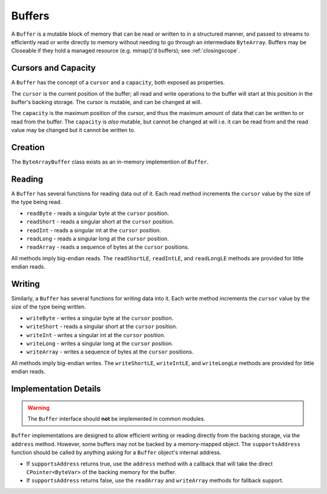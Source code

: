 .. _buffer:

Buffers
=======

.. versionadded:: 1.3.0

    This class was added.

A ``Buffer`` is a mutable block of memory that can be read or written to in a structured manner, and
passed to streams to efficiently read or write directly to memory without needing to go through an
intermediate ``ByteArray``. Buffers may be Closeable if they hold a managed resource (e.g. mmap()'d
buffers); see :ref:`closingscope`.

Cursors and Capacity
--------------------

A ``Buffer`` has the concept of a ``cursor`` and a ``capacity``, both exposed as properties.

The ``cursor`` is the current position of the buffer; all read and write operations to the buffer
will start at this position in the buffer's backing storage. The cursor is mutable, and can be
changed at will.

The ``capacity`` is the maximum position of the cursor, and thus the maximum amount of data that can
be written to or read from the buffer. The ``capacity`` is *also* mutable, but cannot be changed at
will i.e. it can be read from and the read value may be changed but it cannot be written to.

Creation
--------

The ``ByteArrayBuffer`` class exists as an in-memory implemention of ``Buffer``.

Reading
-------

A ``Buffer`` has several functions for reading data out of it. Each read method increments the
``cursor`` value by the size of the type being read.

- ``readByte`` - reads a singular byte at the ``cursor`` position.
- ``readShort`` - reads a singular short at the ``cursor`` position.
- ``readInt`` - reads a singular int at the ``cursor`` position.
- ``readLong`` - reads a singular long at the ``cursor`` position.
- ``readArray`` - reads a sequence of bytes at the ``cursor`` positions.

All methods imply big-endian reads. The ``readShortLE``, ``readIntLE``, and ``readLongLE`` methods
are provided for little endian reads.

Writing
-------

Similarly, a ``Buffer`` has several functions for writing data into it. Each write method increments
the ``cursor`` value by the size of the type being written.

- ``writeByte`` - writes a singular byte at the ``cursor`` position.
- ``writeShort`` - reads a singular short at the ``cursor`` position.
- ``writeInt`` - writes a singular int at the ``cursor`` position.
- ``writeLong`` - writes a singular long at the ``cursor`` position.
- ``writeArray`` -  writes a sequence of bytes at the ``cursor`` positions.

All methods imply big-endian writes. The ``writeShortLE``, ``writeIntLE``, and ``writeLongLe``
methods are provided for little endian reads.

Implementation Details
----------------------

.. warning::

    The ``Buffer`` interface should **not** be implemented in common modules.

``Buffer`` implementations are designed to allow efficient writing or reading directly from the
backing storage, via the ``address`` method. However, some buffers may not be backed by a
memory-mapped object. The ``supportsAddress`` function should be called by anything asking for a
``Buffer`` object's internal address.

- If ``supportsAddress`` returns true, use the ``address`` method with a callback that will take the
  direct ``CPointer<ByteVar>`` of the backing memory for the buffer.
- If ``supportsAddress`` returns false, use the ``readArray`` and ``writeArray`` methods for
  fallback support.
